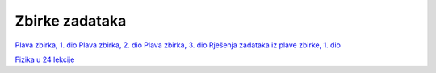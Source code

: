 Zbirke zadataka
===============

`Plava zbirka, 1. dio <https://github.com/win32mk/tsrb-h_razred/raw/master/source/3_razred/fizika/Fizika_Zbirka_1.pdf>`_
`Plava zbirka, 2. dio <https://github.com/win32mk/tsrb-h_razred/raw/master/source/3_razred/fizika/Fizika_Zbirka_2.pdf>`_
`Plava zbirka, 3. dio <https://github.com/win32mk/tsrb-h_razred/raw/master/source/3_razred/fizika/Fizika_Zbirka_3.pdf>`_
`Rješenja zadataka iz plave zbirke, 1. dio <https://github.com/win32mk/tsrb-h_razred/raw/master/source/3_razred/fizika/Fizika_Zbirka_rjesenja.pdf>`_

`Fizika u 24 lekcije <https://github.com/win32mk/tsrb-h_razred/raw/master/source/3_razred/fizika/Fizika-u-24-Lekcije.pdf>`_